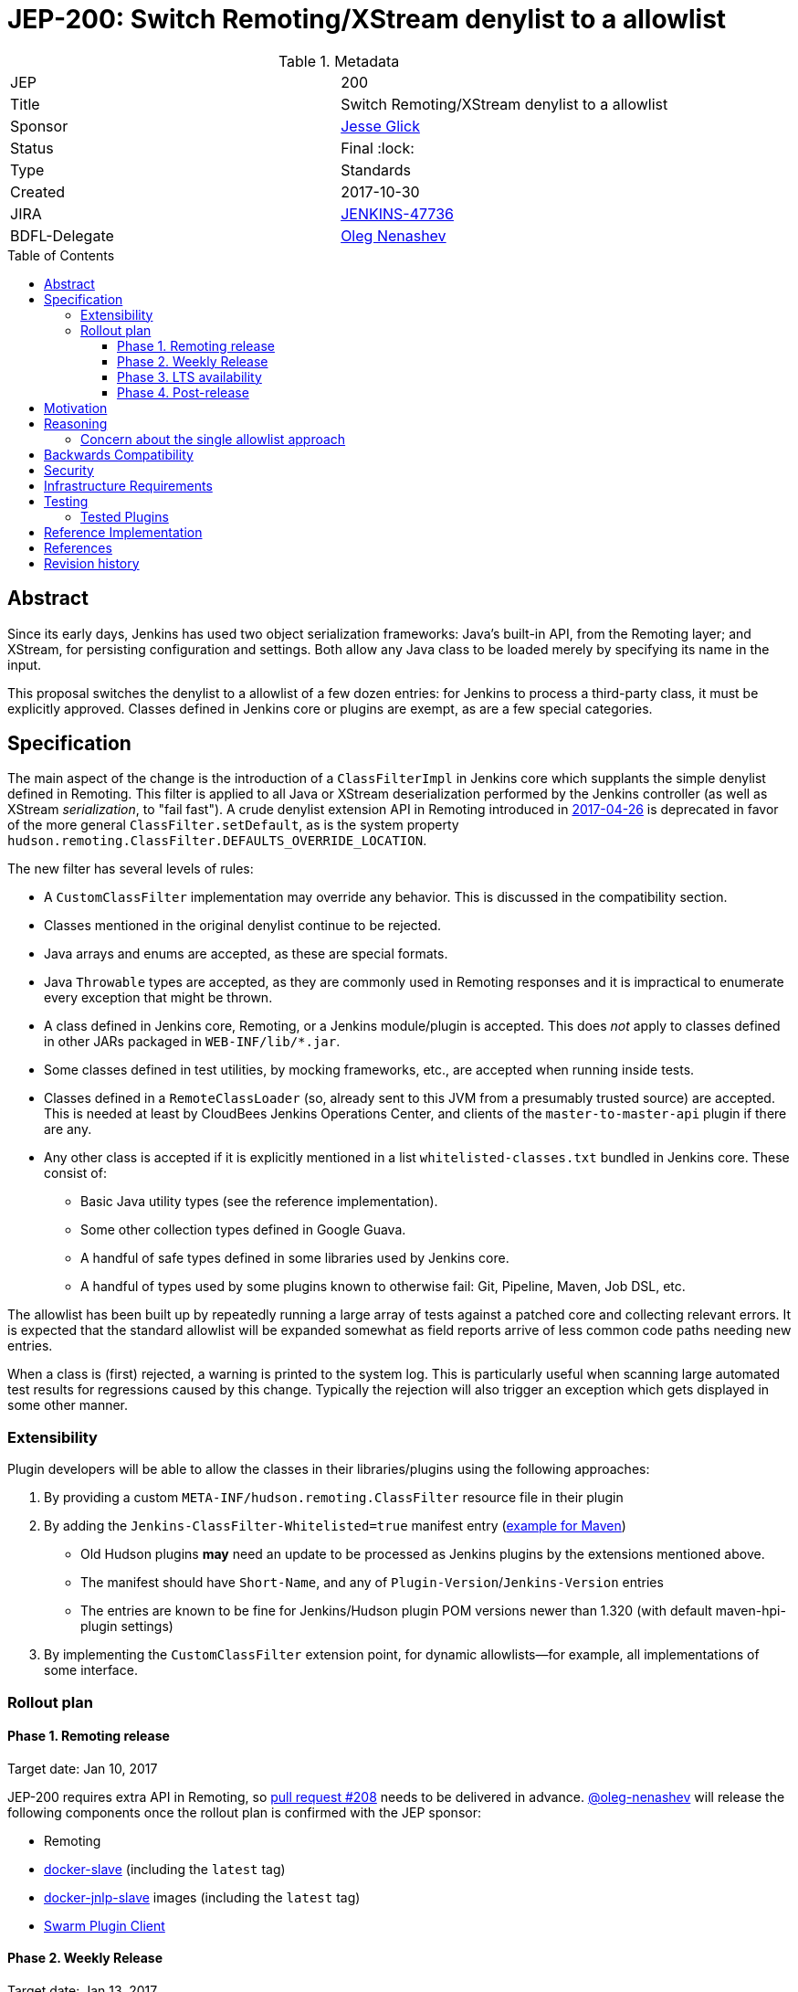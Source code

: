 = JEP-200: Switch Remoting/XStream denylist to a allowlist
:toc: preamble
:toclevels: 3
ifdef::env-github[]
:tip-caption: :bulb:
:note-caption: :information_source:
:important-caption: :heavy_exclamation_mark:
:caution-caption: :fire:
:warning-caption: :warning:
endif::[]

.Metadata
[cols="2"]
|===
| JEP
| 200

| Title
| Switch Remoting/XStream denylist to a allowlist

| Sponsor
| link:https://github.com/jglick[Jesse Glick]

| Status
| Final :lock:

| Type
| Standards

| Created
| 2017-10-30

| JIRA
| link:https://issues.jenkins-ci.org/browse/JENKINS-47736[JENKINS-47736]

| BDFL-Delegate
| link:https://github.com/oleg-nenashev[Oleg Nenashev]

//
//
// Uncomment if discussion will occur in forum other than jenkinsci-dev@ mailing list.
// | Discussions-To
// | https://groups.google.com/forum/#!topic/jenkinsci-dev/hOn7DTGv9tw[jenkinsci-dev mailing list thread]
//
//
// Uncomment if this JEP depends on one or more other JEPs.
//| Requires
//| :bulb: JEP-NUMBER, JEP-NUMBER... :bulb:
//
//
// Uncomment and fill if this JEP is rendered obsolete by a later JEP
//| Superseded-By
//| :bulb: JEP-NUMBER :bulb:
//
//
// Uncomment when this JEP status is set to Accepted, Rejected or Withdrawn.
//| Resolution
//| :bulb: Link to relevant post in the jenkinsci-dev@ mailing list archives :bulb:

|===


== Abstract

Since its early days, Jenkins has used two object serialization frameworks:
Java’s built-in API, from the Remoting layer;
and XStream, for persisting configuration and settings.
Both allow any Java class to be loaded merely by specifying its name in the input.

This proposal switches the denylist to a allowlist of a few dozen entries:
for Jenkins to process a third-party class, it must be explicitly approved.
Classes defined in Jenkins core or plugins are exempt, as are a few special categories.

== Specification

The main aspect of the change is the introduction of a `ClassFilterImpl` in Jenkins core which supplants the simple denylist defined in Remoting.
This filter is applied to all Java or XStream deserialization performed by the Jenkins controller (as well as XStream _serialization_, to "fail fast").
A crude denylist extension API in Remoting introduced in
link:https://jenkins.io/security/advisory/2017-04-26/[2017-04-26] is deprecated
in favor of the more general `ClassFilter.setDefault`, as is the system property `hudson.remoting.ClassFilter.DEFAULTS_OVERRIDE_LOCATION`.

The new filter has several levels of rules:

* A `CustomClassFilter` implementation may override any behavior. This is discussed in the compatibility section.
* Classes mentioned in the original denylist continue to be rejected.
* Java arrays and enums are accepted, as these are special formats.
* Java `Throwable` types are accepted, as they are commonly used in Remoting responses and it is impractical to enumerate every exception that might be thrown.
* A class defined in Jenkins core, Remoting, or a Jenkins module/plugin is accepted. This does _not_ apply to classes defined in other JARs packaged in `WEB-INF/lib/*.jar`.
* Some classes defined in test utilities, by mocking frameworks, etc., are accepted when running inside tests.
* Classes defined in a `RemoteClassLoader` (so, already sent to this JVM from a presumably trusted source) are accepted.
  This is needed at least by CloudBees Jenkins Operations Center, and clients of the `master-to-master-api` plugin if there are any.
* Any other class is accepted if it is explicitly mentioned in a list `whitelisted-classes.txt` bundled in Jenkins core. These consist of:
** Basic Java utility types (see the reference implementation).
** Some other collection types defined in Google Guava.
** A handful of safe types defined in some libraries used by Jenkins core.
** A handful of types used by some plugins known to otherwise fail: Git, Pipeline, Maven, Job DSL, etc.

The allowlist has been built up by repeatedly running a large array of tests against a patched core and collecting relevant errors.
It is expected that the standard allowlist will be expanded somewhat as field reports arrive of less common code paths needing new entries.

When a class is (first) rejected, a warning is printed to the system log.
This is particularly useful when scanning large automated test results for regressions caused by this change.
Typically the rejection will also trigger an exception which gets displayed in some other manner.

=== Extensibility

Plugin developers will be able to allow the classes in their libraries/plugins using
the following approaches:

0. By providing a custom `META-INF/hudson.remoting.ClassFilter` resource file in their plugin
0. By adding the `Jenkins-ClassFilter-Whitelisted=true` manifest entry (link:https://github.com/jenkinsci/lib-jenkins-maven-embedder/pull/15[example for Maven])
** Old Hudson plugins **may** need an update to be processed as Jenkins plugins by the extensions mentioned above.
** The manifest should have `Short-Name`, and any of `Plugin-Version`/`Jenkins-Version` entries
** The entries are known to be fine for Jenkins/Hudson plugin POM versions newer than 1.320 (with default maven-hpi-plugin settings)
0. By implementing the `CustomClassFilter` extension point, for dynamic allowlists—for example, all implementations of some interface.

=== Rollout plan

==== Phase 1. Remoting release

Target date: Jan 10, 2017

JEP-200 requires extra API in Remoting, so link:https://github.com/jenkinsci/remoting/pull/208[pull request #208]
needs to be delivered in advance.
https://github.com/oleg-nenashev[@oleg-nenashev] will release the following components once the rollout plan is confirmed with the JEP sponsor:

* Remoting
* link:https://github.com/jenkinsci/docker-slave[docker-slave] (including the `latest` tag)
* link:https://github.com/jenkinsci/docker-jnlp-slave[docker-jnlp-slave] images (including the `latest` tag)
* link:https://github.com/jenkinsci/swarm-plugin/[Swarm Plugin Client]

==== Phase 2. Weekly Release

Target date: Jan 13, 2017

0. Once this JEP is approved, the https://jenkins.io/redirect/class-filter/ will be created on the Jenkins website
** This document should provide a custom guide for creating JIRA issues with the `jep-200` label
0. The JEP sponsor will write an announcement blogpost, which will describe the change and provide links to mitigation guidelines
** This blog-post will be used as part of the upgrade guideline for LTS
** Upgrade guidelines should explicitly recommend backing up the instance before the upgrade
** Upgrade guidelines will also provide allowlist management guidelines to plugin developers
** The blog post will include a reference to a
link:https://wiki.jenkins.io/display/JENKINS/Plugins+affected+by+fix+for+JEP-200[Plugins affected by JEP-200] Wiki page,
which will be providing info to Jenkins administrators about new discoveries if any.
0. Once the blog post draft is approved,
link:https://github.com/jenkinsci/jenkins/pull/3120[Jenkins PR #3120] will be integrated towards the next weekly release

After the weekly release the JEP sponsor
(or a group of people nominated by him, _JEP-200 maintainer(s)_)
will be responsible to provide an extra support for the issues:

* _JEP-200 maintainer(s)_ will regularly review open defects and triage them
* _JEP-200 maintainer(s)_ may request additional information from the reporter.
Finally, they are expected to communicate the triage outcome.
* Possible triage outcomes:
** Accepted - patch in the plugin. Patch to be proposed by _JEP-200 maintainer(s)_
** Accepted - update allowlist in the core (similar to link:https://github.com/jenkinsci/jenkins/pull/3120/files#diff-ff24cb984ddd641f49a22cc13a90cfd3[these cases]),
patch to be proposed by _JEP-200 maintainer(s)_
** Rejected - functional defect.
_JEP-200 maintainer(s)_ are **not responsible** to fix any issue,
the reporter can use the suggested workarounds.
The issue remains open as a common bug.
** Rejected - security risk.
In such case the issue will be moved to the SECURITY bugtracker and then handled by the link:https://jenkins.io/security/[Jenkins Security team]
* For accepted issues _JEP-200 maintainer(s)_ schedule the fix and communicate ETAs to the reporter

==== Phase 3. LTS availability

Target Date: Mar 14, 2018 (if the weekly gets accepted to LTS)

There is no plan to backport the proposed change to the 2.89.x LTS baseline.
The change will be integrated into the LTS if the
link:https://wiki.jenkins.io/display/JENKINS/Governance+Meeting+Agenda[governance meeting]
selects a weekly with the integrated change.
Estimated meeting date - Feb 14, 2018.

Notes:

* The change will be referenced in the upgrade guidelines based on the announcement blog post
** These guidelines will be updated by the weekly rollout results
** If there are any unresolved known issues, they will be referenced in the _Known Issues_ section

==== Phase 4. Post-release

The change may cause regressions in plugins on updating instances.
In order to mitigate them, we define an extra support policy in the community.

* Before May 01, 2018 - _JEP-200 maintainer(s)_ will be responsible to review/triage issues.
It means there will be an extra month of active support.
The process is similar to the one described in the Phase 2 section.
* After May 01, 2018 - Issues labeled with `jep-200` will not be regularly reviewed by _JEP-200 maintainer(s)_,
so the maintainers will be the entry point.


== Motivation

For years, the Jenkins project has received reports of remote code execution (RCE) attacks involving these frameworks.
Typically the attacks involve fairly exotic classes in the Java Platform, or sundry libraries such as Groovy.
The Jenkins CERT has responded to such reports reactively, by prohibiting the affected classes or packages.
That approach has proven unmaintainable, as there is a constant threat of further exploits using unexamined classes.

This proposal switches the denylist to a allowlist of a few dozen entries.

In practice it seems that very few plugins actually need to serialize any (third-party) types outside the allowlist.
Many such cases point to dubious design decisions, but to retain compatibility a few such entries are bundled in core.
Plugins or administrators can also expand the allowlist if regressions arise.

The past few years have seen a flurry of activity by security researchers regarding Java deserialization vulnerabilities.
The `ysoserial` attack library has been created to host standard "gadgets";
Moritz Bechler has
link:https://github.com/mbechler/marshalsec/[published a survey of the field].

While none of the Jenkins CERT team members are experts in this area,
various parties have reported remote code execution (RCE) attacks targeting Jenkins.
In just the past two years, the CERT team has had to issue five security advisories including fixes for deserialization vulnerabilities:
first in
link:https://jenkins.io/security/advisory/2015-11-11/[2015-11-11],
when a new `ClassFilter` denylist was introduced as a defense; then in
link:https://jenkins.io/security/advisory/2016-02-24/[2016-02-24],
link:https://jenkins.io/security/advisory/2016-11-16/[2016-11-16],
link:https://jenkins.io/security/advisory/2017-02-01/[2017-02-01], and
link:https://jenkins.io/security/advisory/2017-04-26/[2017-04-26].
At this point it is difficult to have any confidence that the ever-growing denylist in fact covers every dangerous class
bundled in the Java Platform, Jenkins core, or commonly used plugins.
Any newly discovered exploit could be a critical breach in Jenkins security, and it may not be responsibly disclosed.

The exploit in the last (2017-04-26) advisory, like many of the others, was reported against the Jenkins CLI tool.
Since this historically used Jenkins Remoting, it allowed remote attackers—often even with no authentication—to run code inside the Jenkins controller.
The fallout from this exploit led the CERT team to deprecate use of Remoting in CLI and switch to a safer protocol:
link:https://gist.github.com/jglick/9721427da892a9b2f75dc5bc09f8e6b3[JENKINS-41745].
Thus Java deserialization exploits are no longer a threat to users of the recommended CLI modes.

Similarly, after 2017-02-01 a potential attack vector involving console notes (markup in Jenkins build logs) was closed:
these must now be signed by a key available only inside Jenkins, and deserialization is only performed after successful signature verification.

However, deserialization is still performed on data an attacker could control in two cases.
Messages sent from an agent to the Jenkins controller (unprompted, or responses to requests) are normally passed through a "callable allowlist" as of
link:https://jenkins.io/security/advisory/2014-10-30/[2014-10-30].
This allowlist is only applied _after_ deserializing the message, though, at which point it may be too late.
Since an agent JVM is assumed to be compromisable with a little effort by a rogue build (for example, of a malicious pull request),
the controller must apply a filter on incoming classes.

XStream deserialization is also performed when loading job (agent, …) definitions from several REST or CLI commands.
These commands require some authentication and authorization,
but it is worrisome that XStream does not require that a class implement the `Serializable` interface,
so the reserve of potentially exploitable classes is far broader.
Thus any denylist which hopes to be exhaustive must include many more classes than typical gadgets attempt to use.

(Note: Pipeline builds based on the Groovy CPS engine use yet another serialization framework, JBoss Marshalling, to save state.
This is not considered a security issue since the `program.dat` files are never read from user data.)

== Reasoning

The CERT team could continue to expand the denylist in response to newly reported vulnerabilities.
This has proven to be a significant maintenance burden, and there is little trust in the result.
Outside security authorities have repeatedly urged the Jenkins team to switch to a allowlist.

Jenkins could theoretically switch to other designs that do not involve Java object deserialization.
In practice this would be wildly incompatible, requiring a rewrite of much of Jenkins core and most plugins.

Every single class used in serial form by Remoting or XStream could be listed.
This would be a gigantic list, however, and would consist mostly of types defined in plugins (thus being antimodular):
it is perfectly common to define callables, settings, or nested "structs" in a plugin for purposes of communication or persistence.
It seems a reasonable compromise to expect that classes defined specifically for use in Jenkins not expose unsafe deserialization behaviors.

In the other direction, it would be possible to reduce the size of the allowlist
by automatically approving any third-party class which does not define a custom deserialization method such as `readResolve`.
(There are some tricky points here involving subclasses, since the Serialization specification allows some inheritance of behaviors.)
This would defend against the most obvious attacks which involve unexpected code execution during deserialization of the exploited class itself.
However, some more subtle gadgets rely on a combination of behaviors:
custom deserialization methods in quite standard classes (usually some kind of collection) which call methods like `equals` or `hashCode` on elements;
and unusual classes which have unsafe implementations of these methods.
Some experimentation was done on this strategy,
but in fact the allowlist size increase needed to handle third-party classes with no deserialization methods is not dramatic,
and this seems well worth the added measure of safety and transparency.

http://openjdk.java.net/jeps/290[JDK Enhancement Proposal (JEP) 290] provides a standard way to apply deserialization filters in Java.
This is not particularly helpful for Jenkins.
There are two kinds of filters in JEP 290: declarative and programmatic.
The programmatic filters would allow the full flexibility that Jenkins’ `ClassFilter` requires.
However, this is only available in Java 9 and later, and anyway we already control the `ObjectInputStream` construction, so it would be functionally equivalent.
(But with no XStream support.)
The declarative filters are available in Java 8, but are too limited
(for example, we cannot automatically approve types defined in Jenkins code);
these have the advantage of applying to any `ObjectInputStream` in the system,
but that is only really helpful when defending against attacks like the `SignedObject` exploit in 2017-04-26,
which was already covered by a denylist entry (and now a lack of allowing as well).

=== Concern about the single allowlist approach

https://github.com/oleg-nenashev[@oleg-nenashev] raised a concern about using the same allowlist for Remoting and XStream:

* With the reference implementation in link:https://github.com/jenkinsci/jenkins/pull/3120[Jenkins PR #3120]
there is no way to approve serialization only for a single serialization type
(e.g. only XStream).
* Possible attack vectors in Remoting and XStream differ,
especially when Remoting CLI is enabled due to the features missing in other CLI modes (multiple file parameters, etc.).
** For attack via XML you usually need `Item.CONFIGURE` permissions
** For attack over Remoting - `Computer.CONFIGURE` or write access to Remoting/Swarm Client JAR files on an agent.
If Remoting CLI is enabled... then there is no special permissions required.

Feedback from the JEP Sponsor:

* Remoting CLI is not a concern since we are going to consider it as insecure
and deprecated option even after integrating
* Current implementation can be extended in the future if needed.
Jenkins core patch may be required to pass information about the serialization type to
the `CustomClassFilter` implementations
* `CustomClassFilter` extension point is restricted now,
so any required adjustements can be made by API users when needed.

The BDFL delegate agreed with the provided feedback (Jan 03, 2017).
He would like to see better extensibility in the future, but it does not block delivery of JEP-200.
It is **NOT** a deferred task, JEP Sponsor has no plan to implement it.
If a need arises, it can been contributed by somebody else.

== Backwards Compatibility

There is an obvious risk that some plugins will have a legitimate need to serialize and deserialize third-party types not covered in the allowlist.
In fact it is expected that there will be some such cases;
this is simply the cost of having a tighter security policy.

To ameliorate the risk we can check automated test results against the patched core,
specifically scanning for the term `class-filter` which appears in logs whenever a violation is encountered.
Some runs of `acceptance-test-harness` (ATH) were already performed in this mode.
`plugin-compat-tester` (PCT) was also run against an array of plugins.
See the list in _Appendix A_ for more details.

If new allowlist entries are needed after release, they can be added to core in weekly updates.
Plugins can also contribute their own allowlist (or even denylist) entries for third-party libraries they bundle,
as described in Extensibility above.

Finally, an individual administrator can define site-specific allowlist (or denylist) entries with a system property `hudson.remoting.ClassFilter`.
This could be useful as an emergency measure, allowing functionality to be restored while awaiting a new plugin release.
(Such a command-line option could be noted as a workaround in a JIRA bug report by someone familiar with the Jenkins security architecture.)
`jenkins.security.ClassFilterImpl.SUPPRESS_WHITELIST` disables the allowlist, logging violations, but keeps the denylist;
`jenkins.security.ClassFilterImpl.SUPPRESS_ALL` disables them both (which is very dangerous).

== Security

This proposal is expected to strictly improve Jenkins security,
as the existing denylist is retained as a fallback unless deliberately overridden.

== Infrastructure Requirements

A new redirect `https://jenkins.io/redirect/class-filter/` has been offered, pointing to a wiki page.
This permalink is printed to log messages appearing when a allowlist violation is encountered;
in these cases plugin developers or administrators are likely to need instructions on how to proceed.

== Testing

NOTE: This section is listed as described by the JEP Sponsor.
Additional testing has been performed during the JEP-200 review in order to evaluate the proposal.
Testing notes for the JEP review phase can be found in _Appendix A_ and the linked documents.

The reference implementation includes test coverage for the essential aspects of the newly added filter:
for example, that an example library class not currently included in the allowlist is rejected under the expected conditions.

A number of core tests had already been added during various advisories as mentioned in the motivation.
When the fallback to the original denylist is disabled, these continue to pass, indicating that the allowlist alone is a good defense.
(In a few cases, some technical changes had to made to these tests to ensure that they exercised a realistic code path.)

The interesting testing is however driven by scanning ATH and PCT results for failures mentioning certain keywords,
as detailed in the discussion on backwards compatibility.
The broader the set of plugins which can be included in these test runs, the more regressions will be caught early.

For example, a mistake in the `dockerhub-notification` plugin (that would have caused errors under this proposal)
was already detected by an automated test run, and a simple fix proposed and merged.

Testing against this proposal also rediscovered
link:https://issues.jenkins-ci.org/browse/JENKINS-47158[JENKINS-47158],
though sufficient reasonable allowlist entries were added to not cause regressions for Blue Ocean even if that were not fixed.

In several cases, test failures and consequent allowlist additions highlighted poor design decisions in existing code.
For example, as of
link:https://github.com/jenkinsci/git-plugin/pull/497[PR 497]
the `git` plugin does a lot of tricky things with the Eclipse JGit library.
That is true even if you have specified the CLI implementation of Git for use in the build!
In this case, `GitSCM.printCommitMessageToLog` asks the agent to return a `RevCommit` (a JGit type),
which is serialized and deserialized, and then the controller calls `getShortMessage()` on that structure.
It would be simpler, faster, and safer to do this processing on the agent and send back a `String`,
but the deceptive ease of Remoting tempts developers to do the wrong thing.
Enforcing a allowlist in the baseline version of Jenkins might help guide them to the simpler solution.

Functional tests (using `JenkinsRule`) which employ mocking frameworks (Mockito / PowerMock)
force the new filter to be disabled, as the changes to class loading prevent normal operation.
Thus any plugin functionality covered only by mock-based tests might quietly regress.
Fortunately these tests generally check only unit functionality to begin with,
and are not likely to be exercising interesting code paths such as settings storage or remote calls to agents.
For similar reasons, certain tests written in Groovy rather than Java prevent normal filter operation and may fail spuriously.

=== Tested Plugins

During JEP-200 review an extra testing has been performed.
Testing steps and discovered issues are being tracked in
link: https://docs.google.com/document/d/1uQcyaaLvGFwFDe0mQ27JHeG2icdX0XfCHILbHGOtAmA/edit[JEP-200 Testing Notes].

* link:https://github.com/jenkinsci/acceptance-test-harness[Jenkins Acceptance Test Harness (ATH)] has been executed with the patched components, several plugins were fixed (see the _Testing_ section)
** Jenkins WAR from link:https://github.com/jenkinsci/jenkins/pull/3120[Jenkins PR #3120] has been tested with a custom core
** After reviewing of existing ATH tests we concluded that usage of a custom WAR is not a problem
** We agreed that testing against obsolete dependencies could be a problem.
During the PR merge procedure the JEP Sponsor and the BDFL Delegate will rerun ATH to confirm there is no issues with stock Jenkins WAR
* link:https://github.com/jenkinsci/plugin-compat-tester[Plugin Compatibility Tester (PCT)]
** Originally PCT has been executed for a limited plugin set for a sponsor's custom Jenkins WAR.
** It was decided that it is not enough (not recent plugin versions, potential impact on the plugin behavior by the custom logic),
so the BDFL delegate and the JEP Sponsor re-run PCT with a standard Jenkins WAR
** During testing the BDFL Delegate discovered issues which prevent him from running PCT in
particular cases.
These issues are listed in the link:https://issues.jenkins-ci.org/browse/JENKINS-48734[JENKINS-48734] EPIC.
The blocker issues have been resolved.
** All plugins recommended in the Jenkins Installation Wizard have been covered as well as many other plugins
** BDFL delegate has not tested Pipeline and Blue Ocean plugins,
because they are being maintained by employees of the JEP Sponsor's company.
According to the JEP sponsor, they were covered by their internal testing procedure.

Although there will be extra testing performed before the release of the change in the Weekly,
BDFL confirms that the current test coverage is good enough to accept this Jenkins Enhancement Proposal
(Jan 08, 2017).

== Reference Implementation

* link:https://github.com/jenkinsci/jenkins/pull/3120[Jenkins PR #3120] contains the bulk of the change and links to related PRs.
* link:https://github.com/jenkinsci/remoting/pull/208[Remoting PR #208] introduces the new API required to deliver the change.


== References

* https://groups.google.com/forum/#!topic/jenkinsci-dev/hOn7DTGv9tw[jenkinsci-dev mailing list thread]
* link:https://docs.google.com/document/d/1uQcyaaLvGFwFDe0mQ27JHeG2icdX0XfCHILbHGOtAmA/edit[JEP-200 Testing Notes (BDFL Review)]
* link:https://github.com/jenkins-infra/jenkins.io/pull/1293[Announcement Blog Post Draft]
* link:https://wiki.jenkins.io/display/JENKINS/Plugins+affected+by+fix+for+JEP-200[Wiki Page: Plugins affected by JEP-200]

== Revision history

* April 26, 2021 - Update the terminology in the JEP.
  No other changes in the document.
